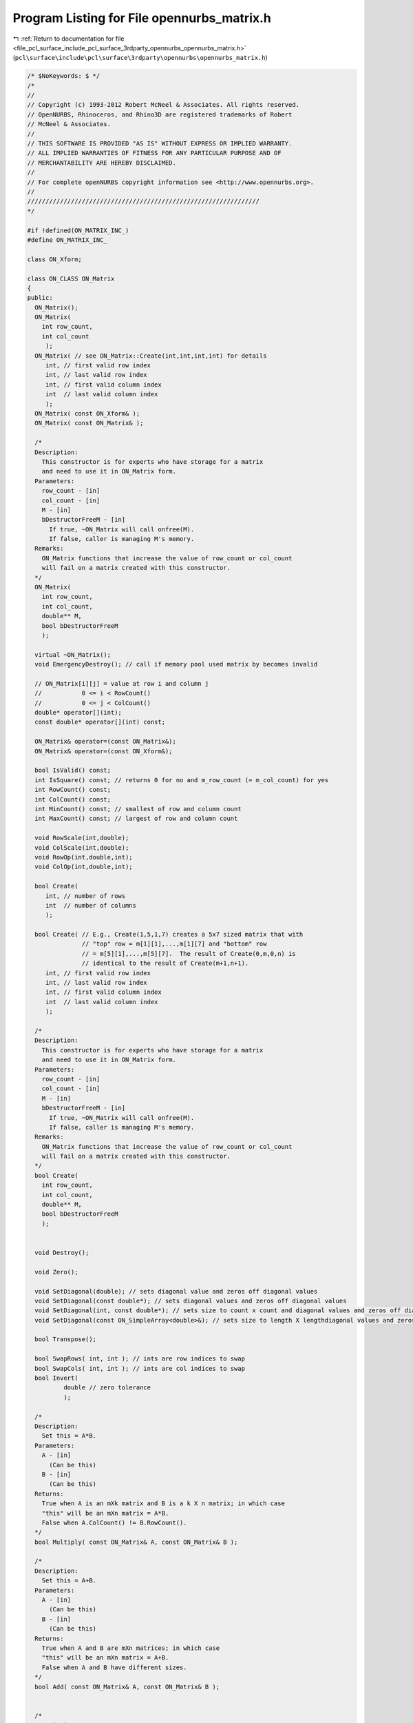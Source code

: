 
.. _program_listing_file_pcl_surface_include_pcl_surface_3rdparty_opennurbs_opennurbs_matrix.h:

Program Listing for File opennurbs_matrix.h
===========================================

|exhale_lsh| :ref:`Return to documentation for file <file_pcl_surface_include_pcl_surface_3rdparty_opennurbs_opennurbs_matrix.h>` (``pcl\surface\include\pcl\surface\3rdparty\opennurbs\opennurbs_matrix.h``)

.. |exhale_lsh| unicode:: U+021B0 .. UPWARDS ARROW WITH TIP LEFTWARDS

.. code-block:: cpp

   /* $NoKeywords: $ */
   /*
   //
   // Copyright (c) 1993-2012 Robert McNeel & Associates. All rights reserved.
   // OpenNURBS, Rhinoceros, and Rhino3D are registered trademarks of Robert
   // McNeel & Associates.
   //
   // THIS SOFTWARE IS PROVIDED "AS IS" WITHOUT EXPRESS OR IMPLIED WARRANTY.
   // ALL IMPLIED WARRANTIES OF FITNESS FOR ANY PARTICULAR PURPOSE AND OF
   // MERCHANTABILITY ARE HEREBY DISCLAIMED.
   //        
   // For complete openNURBS copyright information see <http://www.opennurbs.org>.
   //
   ////////////////////////////////////////////////////////////////
   */
   
   #if !defined(ON_MATRIX_INC_)
   #define ON_MATRIX_INC_
   
   class ON_Xform;
   
   class ON_CLASS ON_Matrix
   {
   public:
     ON_Matrix();
     ON_Matrix( 
       int row_count,
       int col_count
        );
     ON_Matrix( // see ON_Matrix::Create(int,int,int,int) for details
        int, // first valid row index
        int, // last valid row index
        int, // first valid column index
        int  // last valid column index
        );
     ON_Matrix( const ON_Xform& );
     ON_Matrix( const ON_Matrix& );
   
     /*
     Description:
       This constructor is for experts who have storage for a matrix
       and need to use it in ON_Matrix form.
     Parameters:
       row_count - [in]
       col_count - [in]
       M - [in]
       bDestructorFreeM - [in]
         If true, ~ON_Matrix will call onfree(M).
         If false, caller is managing M's memory.
     Remarks:
       ON_Matrix functions that increase the value of row_count or col_count
       will fail on a matrix created with this constructor.
     */
     ON_Matrix(
       int row_count,
       int col_count,
       double** M,
       bool bDestructorFreeM
       );
   
     virtual ~ON_Matrix();
     void EmergencyDestroy(); // call if memory pool used matrix by becomes invalid
   
     // ON_Matrix[i][j] = value at row i and column j
     //           0 <= i < RowCount()
     //           0 <= j < ColCount()
     double* operator[](int);
     const double* operator[](int) const;
   
     ON_Matrix& operator=(const ON_Matrix&);
     ON_Matrix& operator=(const ON_Xform&);
   
     bool IsValid() const;
     int IsSquare() const; // returns 0 for no and m_row_count (= m_col_count) for yes
     int RowCount() const;
     int ColCount() const;
     int MinCount() const; // smallest of row and column count
     int MaxCount() const; // largest of row and column count
   
     void RowScale(int,double); 
     void ColScale(int,double);
     void RowOp(int,double,int);
     void ColOp(int,double,int);
   
     bool Create(
        int, // number of rows
        int  // number of columns
        );
   
     bool Create( // E.g., Create(1,5,1,7) creates a 5x7 sized matrix that with
                  // "top" row = m[1][1],...,m[1][7] and "bottom" row
                  // = m[5][1],...,m[5][7].  The result of Create(0,m,0,n) is
                  // identical to the result of Create(m+1,n+1).
        int, // first valid row index
        int, // last valid row index
        int, // first valid column index
        int  // last valid column index
        );
   
     /*
     Description:
       This constructor is for experts who have storage for a matrix
       and need to use it in ON_Matrix form.
     Parameters:
       row_count - [in]
       col_count - [in]
       M - [in]
       bDestructorFreeM - [in]
         If true, ~ON_Matrix will call onfree(M).
         If false, caller is managing M's memory.
     Remarks:
       ON_Matrix functions that increase the value of row_count or col_count
       will fail on a matrix created with this constructor.
     */
     bool Create(
       int row_count,
       int col_count,
       double** M,
       bool bDestructorFreeM
       );
   
   
     void Destroy();
   
     void Zero();
   
     void SetDiagonal(double); // sets diagonal value and zeros off diagonal values
     void SetDiagonal(const double*); // sets diagonal values and zeros off diagonal values
     void SetDiagonal(int, const double*); // sets size to count x count and diagonal values and zeros off diagonal values
     void SetDiagonal(const ON_SimpleArray<double>&); // sets size to length X lengthdiagonal values and zeros off diagonal values
   
     bool Transpose();
   
     bool SwapRows( int, int ); // ints are row indices to swap
     bool SwapCols( int, int ); // ints are col indices to swap
     bool Invert( 
             double // zero tolerance
             );
   
     /*
     Description:
       Set this = A*B.
     Parameters:
       A - [in]
         (Can be this)
       B - [in]
         (Can be this)
     Returns:
       True when A is an mXk matrix and B is a k X n matrix; in which case
       "this" will be an mXn matrix = A*B.
       False when A.ColCount() != B.RowCount().
     */
     bool Multiply( const ON_Matrix& A, const ON_Matrix& B );
   
     /*
     Description:
       Set this = A+B.
     Parameters:
       A - [in]
         (Can be this)
       B - [in]
         (Can be this)
     Returns:
       True when A and B are mXn matrices; in which case
       "this" will be an mXn matrix = A+B.
       False when A and B have different sizes.
     */
     bool Add( const ON_Matrix& A, const ON_Matrix& B );
   
   
     /*
     Description:
       Set this = s*this.
     Parameters:
       s - [in]
     Returns:
       True when A and s are valid.
     */
     bool Scale( double s );
   
   
     // Description:
     //   Row reduce a matrix to calculate rank and determinant.
     // Parameters:
     //   zero_tolerance - [in] (>=0.0) zero tolerance for pivot test
     //       If the absolute value of a pivot is <= zero_tolerance,
     //       then the pivot is assumed to be zero.
     //   determinant - [out] value of determinant is returned here.
     //   pivot - [out] value of the smallest pivot is returned here
     // Returns:
     //   Rank of the matrix.
     // Remarks:
     //   The matrix itself is row reduced so that the result is
     //   an upper triangular matrix with 1's on the diagonal.
     int RowReduce( // returns rank
       double,  // zero_tolerance
       double&, // determinant
       double&  // pivot
       ); 
   
     // Description:
     //   Row reduce a matrix as the first step in solving M*X=B where
     //   B is a column of values.
     // Parameters:
     //   zero_tolerance - [in] (>=0.0) zero tolerance for pivot test
     //       If the absolute value of a pivot is <= zero_tolerance,
     //       then the pivot is assumed to be zero.
     //   B - [in/out] an array of m_row_count values that is row reduced
     //       with the matrix.
     //   determinant - [out] value of determinant is returned here.
     //   pivot - [out] If not NULL, then the value of the smallest 
     //       pivot is returned here
     // Returns:
     //   Rank of the matrix.
     // Remarks:
     //   The matrix itself is row reduced so that the result is
     //   an upper triangular matrix with 1's on the diagonal.
     // Example:
     //   Solve M*X=B;
     //   double B[m] = ...;
     //   double B[n] = ...;
     //   ON_Matrix M(m,n) = ...;
     //   M.RowReduce(ON_ZERO_TOLERANCE,B); // modifies M and B
     //   M.BackSolve(m,B,X); // solution is in X
     // See Also: 
     //   ON_Matrix::BackSolve
     int RowReduce(
       double,        // zero_tolerance
       double*,       // B
       double* = NULL // pivot
       ); 
   
     // Description:
     //   Row reduce a matrix as the first step in solving M*X=B where
     //   B is a column of 3d points
     // Parameters:
     //   zero_tolerance - [in] (>=0.0) zero tolerance for pivot test
     //       If the absolute value of a pivot is <= zero_tolerance,
     //       then the pivot is assumed to be zero.
     //   B - [in/out] an array of m_row_count 3d points that is 
     //       row reduced with the matrix.
     //   determinant - [out] value of determinant is returned here.
     //   pivot - [out] If not NULL, then the value of the smallest 
     //       pivot is returned here
     // Returns:
     //   Rank of the matrix.
     // Remarks:
     //   The matrix itself is row reduced so that the result is
     //   an upper triangular matrix with 1's on the diagonal.
     // See Also: 
     //   ON_Matrix::BackSolve
     int RowReduce(
       double,        // zero_tolerance
       ON_3dPoint*,   // B
       double* = NULL // pivot
       ); 
   
     // Description:
     //   Row reduce a matrix as the first step in solving M*X=B where
     //   B is a column arbitrary dimension points.
     // Parameters:
     //   zero_tolerance - [in] (>=0.0) zero tolerance for pivot test
     //       If a the absolute value of a pivot is <= zero_tolerance,
     //       then the pivoit is assumed to be zero.
     //   pt_dim - [in] dimension of points
     //   pt_stride - [in] stride between points (>=pt_dim)
     //   pt - [in/out] array of m_row_count*pt_stride values.
     //        The i-th point is
     //        (pt[i*pt_stride],...,pt[i*pt_stride+pt_dim-1]).
     //        This array of points is row reduced along with the 
     //        matrix.
     //   pivot - [out] If not NULL, then the value of the smallest 
     //       pivot is returned here
     // Returns:
     //   Rank of the matrix.
     // Remarks:
     //   The matrix itself is row reduced so that the result is
     //   an upper triangular matrix with 1's on the diagonal.
     // See Also: 
     //   ON_Matrix::BackSolve
     int RowReduce( // returns rank
       double,      // zero_tolerance
       int,         // pt_dim
       int,         // pt_stride
       double*,     // pt
       double* = NULL // pivot
       ); 
   
     // Description:
     //   Solve M*X=B where M is upper triangular with a unit diagonal and
     //   B is a column of values.
     // Parameters:
     //   zero_tolerance - [in] (>=0.0) used to test for "zero" values in B
     //       in under determined systems of equations.
     //   Bsize - [in] (>=m_row_count) length of B.  The values in
     //       B[m_row_count],...,B[Bsize-1] are tested to make sure they are
     //       "zero".
     //   B - [in] array of length Bsize.
     //   X - [out] array of length m_col_count.  Solutions returned here.
     // Remarks:
     //   Actual values M[i][j] with i <= j are ignored. 
     //   M[i][i] is assumed to be one and M[i][j] i<j is assumed to be zero.
     //   For square M, B and X can point to the same memory.
     // See Also:
     //   ON_Matrix::RowReduce
     bool BackSolve(
       double,        // zero_tolerance
       int,           // Bsize
       const double*, // B
       double*        // X
         ) const;
   
     // Description:
     //   Solve M*X=B where M is upper triangular with a unit diagonal and
     //   B is a column of 3d points.
     // Parameters:
     //   zero_tolerance - [in] (>=0.0) used to test for "zero" values in B
     //       in under determined systems of equations.
     //   Bsize - [in] (>=m_row_count) length of B.  The values in
     //       B[m_row_count],...,B[Bsize-1] are tested to make sure they are
     //       "zero".
     //   B - [in] array of length Bsize.
     //   X - [out] array of length m_col_count.  Solutions returned here.
     // Remarks:
     //   Actual values M[i][j] with i <= j are ignored. 
     //   M[i][i] is assumed to be one and M[i][j] i<j is assumed to be zero.
     //   For square M, B and X can point to the same memory.
     // See Also:
     //   ON_Matrix::RowReduce
     bool BackSolve(
       double,            // zero_tolerance
       int,               // Bsize
       const ON_3dPoint*, // B
       ON_3dPoint*        // X
         ) const;
   
     // Description:
     //   Solve M*X=B where M is upper triangular with a unit diagonal and
     //   B is a column of points
     // Parameters:
     //   zero_tolerance - [in] (>=0.0) used to test for "zero" values in B
     //       in under determined systems of equations.
     //   pt_dim - [in] dimension of points
     //   Bsize - [in] (>=m_row_count) number of points in B[].  The points
     //       correspoinding to indices m_row_count, ..., (Bsize-1)
     //       are tested to make sure they are "zero".
     //   Bpt_stride - [in] stride between B points (>=pt_dim)
     //   Bpt - [in/out] array of m_row_count*Bpt_stride values.
     //        The i-th B point is
     //        (Bpt[i*Bpt_stride],...,Bpt[i*Bpt_stride+pt_dim-1]).
     //   Xpt_stride - [in] stride between X points (>=pt_dim)
     //   Xpt - [out] array of m_col_count*Xpt_stride values.
     //        The i-th X point is
     //        (Xpt[i*Xpt_stride],...,Xpt[i*Xpt_stride+pt_dim-1]).
     // Remarks:
     //   Actual values M[i][j] with i <= j are ignored. 
     //   M[i][i] is assumed to be one and M[i][j] i<j is assumed to be zero.
     //   For square M, B and X can point to the same memory.
     // See Also:
     //   ON_Matrix::RowReduce
     bool BackSolve(
       double,       // zero_tolerance
       int,          // pt_dim
       int,          // Bsize
       int,          // Bpt_stride
       const double*,// Bpt
       int,          // Xpt_stride
       double*       // Xpt
         ) const;
   
     bool IsRowOrthoganal() const;
     bool IsRowOrthoNormal() const;
   
     bool IsColOrthoganal() const;
     bool IsColOrthoNormal() const;
   
   
     double** m; // m[i][j] = value at row i and column j
                 //           0 <= i < RowCount()
                 //           0 <= j < ColCount()
   private:
     int m_row_count;
     int m_col_count;
     // m_rowmem[i][j] = row i+m_row_offset and column j+m_col_offset.
     ON_SimpleArray<double*> m_rowmem; 
     double** m_Mmem; // used by Create(row_count,col_count,user_memory,true);
     int   m_row_offset; // = ri0 when sub-matrix constructor is used
     int   m_col_offset; // = ci0 when sub-matrix constructor is used
     void* m_cmem;
     // returns 0 based arrays, even in submatrix case.
     double const * const * ThisM() const;
     double * * ThisM();
   };
   
   /*
   Description:
     Calculate the singular value decomposition of a matrix.
   
   Parameters:
     row_count - [in]
       number of rows in matrix A
     col_count - [in]
       number of columns in matrix A
     A - [in]
       Matrix for which you want the singular value decomposition.
       A[0][0] = coefficeint in the first row and first column.
       A[row_count-1][col_count-1] = coefficeint in the last row
       and last column.
     U - [out]
       The singular value decomposition of A is U*Diag(W)*Transpose(V),
       where U has the same size as A, Diag(W) is a col_count X col_count
       diagonal matrix with (W[0],...,W[col_count-1]) on the diagonal
       and V is a col_count X col_count matrix.
       U and A may be the same pointer.  If the input value of U is
       null, heap storage will be allocated using onmalloc()
       and the calling function must call onfree(U).  If the input
       value of U is not null, U[i] must point to an array of col_count
       doubles.  
     W - [out]
       If the input value W is null, then heap storage will be allocated
       using onmalloc() and the calling function must call onfree(W).
       If the input value of W is not null, then W must point to
       an array of col_count doubles.
     V - [out]
       If the input value V is null, then heap storage will be allocated
       using onmalloc() and the calling function must call onfree(V).
       If the input value of V is not null, then V[i] must point
       to an array of col_count doubles.
   
   Example:
   
             int m = row_count;
             int n = col_count;
             ON_Matrix A(m,n);
             for (i = 0; i < m; i++ ) for ( j = 0; j < n; j++ )
             {
               A[i][j] = ...;
             }
             ON_Matrix U(m,n);
             double* W = 0; // ON_GetMatrixSVD() will allocate W
             ON_Matrix V(n,n);
             bool rc = ON_GetMatrixSVD(m,n,A.m,U.m,W,V.m);
             ...
             onfree(W); // W allocated in ON_GetMatrixSVD()
   
   Returns:
     True if the singular value decomposition was cacluated.
     False if the algorithm failed to converge.
   */
   ON_DECL
   bool ON_GetMatrixSVD(
     int row_count,
     int col_count,
     double const * const * A,
     double**& U,
     double*& W,
     double**& V
     );
   
   /*
   Description:
     Invert the diagonal matrix in a the singular value decomposition.
   Parameters:
     count - [in] number of elements in W
     W - [in]
       diagonal values in the singular value decomposition.
     invW - [out]
       The inverted diagonal is returned here.  invW may be the same
       pointer as W.  If the input value of invW is not null, it must
       point to an array of count doubles.  If the input value of
       invW is null, heap storage will be allocated using onmalloc()
       and the calling function must call onfree(invW).
   Remarks:
     If the singular value decomposition were mathematically perfect, then
     this function would be:
       for (i = 0; i < count; i++) 
         invW[i] = (W[i] != 0.0) ? 1.0/W[i] : 0.0;
     Because the double precision arithmetic is not mathematically perfect,
     very small values of W[i] may well be zero and this function makes
     a reasonable guess as to when W[i] should be treated as zero.  
   Returns:
     Number of non-zero elements in invW, which, in a mathematically perfect
     situation, is the rank of Diag(W).
   */
   ON_DECL
   int ON_InvertSVDW(
     int count, 
     const double* W,
     double*& invW
     );
   
   /*
   Description:
     Solve a linear system of equations using the singular value decomposition.
   Parameters:
     row_count - [in]
       number of rows in matrix U
     col_count - [in]
       number of columns in matrix U
     U - [in]
       row_count X col_count matix.
       See the remarks section for the definition of U.
     invW - [in]
       inverted DVD diagonal.
       See the remarks section for the definition of invW.
     V - [in]
       col_count X col_count matrix.
       See the remarks section for the definition of V.
     B - [in]
       An array of row_count values.
     X - [out]
       The solution array of col_count values is returned here.
       If the input value of X is not null, it must point to an
       array of col_count doubles.  If the input value of X is
       null, heap storage will be allocated using onmalloc() and
       the calling function must call onfree(X).
   Remarks:
     If A*X = B is an m X n system of equations (m = row_count, n = col_count)
     and A = U*Diag(W)*Transpose(V) is the singular value decompostion of A,
     then a solution is X = V*Diag(1/W)*Transpose(U).
   Example:
   
             int m = row_count;
             int n = col_count;
             ON_Matrix A(m,n);
             for (i = 0; i < m; i++ ) for ( j = 0; j < n; j++ )
             {
               A[i][j] = ...;
             }
             ON_SimpleArray<double> B(m);
             for (i = 0; i < m; i++ )
             {
               B[i] = ...;
             }
   
             ON_SimpleArray<double> X; // solution returned here.
             {
               double** U = 0;
               double* W = 0;
               double** V = 0;
               if ( ON_GetMatrixSVD(m,n,A.m,U,W,V) )
               {
                 double* invW = 0;
                 int rankW = ON_InvertSVDW(n,W,W); // save invW into W
                 X.Reserve(n);
                 if ( ON_SolveSVD(m,n,U,W,V,B,X.Array()) )
                   X.SetCount(n);
               }
               onfree(U); // U allocated in ON_GetMatrixSVD()
               onfree(W); // W allocated in ON_GetMatrixSVD()
               onfree(V); // V allocated in ON_GetMatrixSVD()
             }
   
             if ( n == X.Count() )
             {
               ... use solution
             }  
   Returns:
     True if input is valid and X[] was calculated. 
     False if input is not valid.
   */
   ON_DECL
   bool ON_SolveSVD(
     int row_count,
     int col_count,
     double const * const * U,
     const double* invW,
     double const * const * V,
     const double* B,
     double*& X
     );
     
   
   /*
   Description:
     Perform simple row reduction on a matrix.  If A is square, positive
     definite, and really really nice, then the returned B is the inverse
     of A.  If A is not positive definite and really really nice, then it
     is probably a waste of time to call this function.
   Parameters:
     row_count - [in]
     col_count - [in]
     zero_pivot - [in]
       absolute values <= zero_pivot are considered to be zero
     A - [in/out]
       A row_count X col_count matrix.  Input is the matrix to be
       row reduced.  The calculation destroys A, so output A is garbage.
     B - [out]
       A a row_count X row_count matrix. That records the row reduction.
     pivots - [out]
       minimum and maximum absolute values of pivots.
   Returns:
     Rank of A.  If the returned value < min(row_count,col_count),
     then a zero pivot was encountered.
     If C = input value of A, then B*C = (I,*)
   */
   ON_DECL
   int ON_RowReduce( 
             int row_count, 
             int col_count,
             double zero_pivot,
             double** A, 
             double** B, 
             double pivots[2] 
             );
   
   #endif
